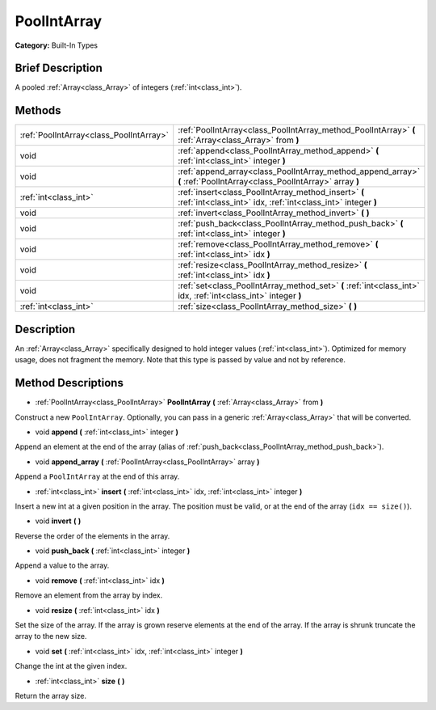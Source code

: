 .. Generated automatically by doc/tools/makerst.py in Godot's source tree.
.. DO NOT EDIT THIS FILE, but the PoolIntArray.xml source instead.
.. The source is found in doc/classes or modules/<name>/doc_classes.

.. _class_PoolIntArray:

PoolIntArray
============

**Category:** Built-In Types

Brief Description
-----------------

A pooled :ref:`Array<class_Array>` of integers (:ref:`int<class_int>`).

Methods
-------

+-----------------------------------------+-----------------------------------------------------------------------------------------------------------------------+
| :ref:`PoolIntArray<class_PoolIntArray>` | :ref:`PoolIntArray<class_PoolIntArray_method_PoolIntArray>` **(** :ref:`Array<class_Array>` from **)**                |
+-----------------------------------------+-----------------------------------------------------------------------------------------------------------------------+
| void                                    | :ref:`append<class_PoolIntArray_method_append>` **(** :ref:`int<class_int>` integer **)**                             |
+-----------------------------------------+-----------------------------------------------------------------------------------------------------------------------+
| void                                    | :ref:`append_array<class_PoolIntArray_method_append_array>` **(** :ref:`PoolIntArray<class_PoolIntArray>` array **)** |
+-----------------------------------------+-----------------------------------------------------------------------------------------------------------------------+
| :ref:`int<class_int>`                   | :ref:`insert<class_PoolIntArray_method_insert>` **(** :ref:`int<class_int>` idx, :ref:`int<class_int>` integer **)**  |
+-----------------------------------------+-----------------------------------------------------------------------------------------------------------------------+
| void                                    | :ref:`invert<class_PoolIntArray_method_invert>` **(** **)**                                                           |
+-----------------------------------------+-----------------------------------------------------------------------------------------------------------------------+
| void                                    | :ref:`push_back<class_PoolIntArray_method_push_back>` **(** :ref:`int<class_int>` integer **)**                       |
+-----------------------------------------+-----------------------------------------------------------------------------------------------------------------------+
| void                                    | :ref:`remove<class_PoolIntArray_method_remove>` **(** :ref:`int<class_int>` idx **)**                                 |
+-----------------------------------------+-----------------------------------------------------------------------------------------------------------------------+
| void                                    | :ref:`resize<class_PoolIntArray_method_resize>` **(** :ref:`int<class_int>` idx **)**                                 |
+-----------------------------------------+-----------------------------------------------------------------------------------------------------------------------+
| void                                    | :ref:`set<class_PoolIntArray_method_set>` **(** :ref:`int<class_int>` idx, :ref:`int<class_int>` integer **)**        |
+-----------------------------------------+-----------------------------------------------------------------------------------------------------------------------+
| :ref:`int<class_int>`                   | :ref:`size<class_PoolIntArray_method_size>` **(** **)**                                                               |
+-----------------------------------------+-----------------------------------------------------------------------------------------------------------------------+

Description
-----------

An :ref:`Array<class_Array>` specifically designed to hold integer values (:ref:`int<class_int>`). Optimized for memory usage, does not fragment the memory. Note that this type is passed by value and not by reference.

Method Descriptions
-------------------

.. _class_PoolIntArray_method_PoolIntArray:

- :ref:`PoolIntArray<class_PoolIntArray>` **PoolIntArray** **(** :ref:`Array<class_Array>` from **)**

Construct a new ``PoolIntArray``. Optionally, you can pass in a generic :ref:`Array<class_Array>` that will be converted.

.. _class_PoolIntArray_method_append:

- void **append** **(** :ref:`int<class_int>` integer **)**

Append an element at the end of the array (alias of :ref:`push_back<class_PoolIntArray_method_push_back>`).

.. _class_PoolIntArray_method_append_array:

- void **append_array** **(** :ref:`PoolIntArray<class_PoolIntArray>` array **)**

Append a ``PoolIntArray`` at the end of this array.

.. _class_PoolIntArray_method_insert:

- :ref:`int<class_int>` **insert** **(** :ref:`int<class_int>` idx, :ref:`int<class_int>` integer **)**

Insert a new int at a given position in the array. The position must be valid, or at the end of the array (``idx == size()``).

.. _class_PoolIntArray_method_invert:

- void **invert** **(** **)**

Reverse the order of the elements in the array.

.. _class_PoolIntArray_method_push_back:

- void **push_back** **(** :ref:`int<class_int>` integer **)**

Append a value to the array.

.. _class_PoolIntArray_method_remove:

- void **remove** **(** :ref:`int<class_int>` idx **)**

Remove an element from the array by index.

.. _class_PoolIntArray_method_resize:

- void **resize** **(** :ref:`int<class_int>` idx **)**

Set the size of the array. If the array is grown reserve elements at the end of the array. If the array is shrunk truncate the array to the new size.

.. _class_PoolIntArray_method_set:

- void **set** **(** :ref:`int<class_int>` idx, :ref:`int<class_int>` integer **)**

Change the int at the given index.

.. _class_PoolIntArray_method_size:

- :ref:`int<class_int>` **size** **(** **)**

Return the array size.

